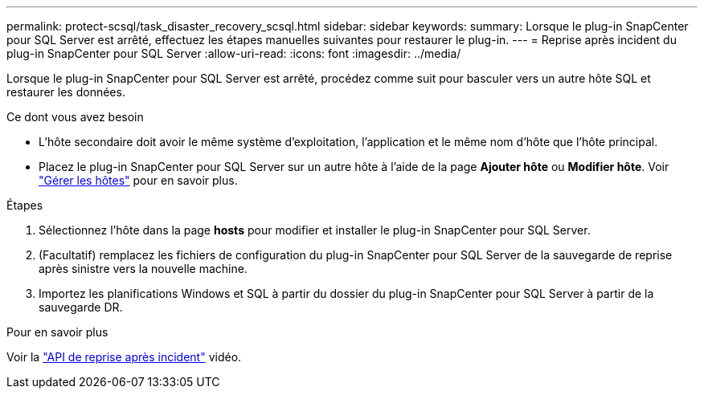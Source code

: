 ---
permalink: protect-scsql/task_disaster_recovery_scsql.html 
sidebar: sidebar 
keywords:  
summary: Lorsque le plug-in SnapCenter pour SQL Server est arrêté, effectuez les étapes manuelles suivantes pour restaurer le plug-in. 
---
= Reprise après incident du plug-in SnapCenter pour SQL Server
:allow-uri-read: 
:icons: font
:imagesdir: ../media/


[role="lead"]
Lorsque le plug-in SnapCenter pour SQL Server est arrêté, procédez comme suit pour basculer vers un autre hôte SQL et restaurer les données.

.Ce dont vous avez besoin
* L'hôte secondaire doit avoir le même système d'exploitation, l'application et le même nom d'hôte que l'hôte principal.
* Placez le plug-in SnapCenter pour SQL Server sur un autre hôte à l'aide de la page *Ajouter hôte* ou *Modifier hôte*. Voir link:https://docs.netapp.com/us-en/snapcenter/admin/concept_manage_hosts.html["Gérer les hôtes"] pour en savoir plus.


.Étapes
. Sélectionnez l'hôte dans la page *hosts* pour modifier et installer le plug-in SnapCenter pour SQL Server.
. (Facultatif) remplacez les fichiers de configuration du plug-in SnapCenter pour SQL Server de la sauvegarde de reprise après sinistre vers la nouvelle machine.
. Importez les planifications Windows et SQL à partir du dossier du plug-in SnapCenter pour SQL Server à partir de la sauvegarde DR.


.Pour en savoir plus
Voir la link:https://www.youtube.com/watch?v=_8NG-tTGy8k&list=PLdXI3bZJEw7nofM6lN44eOe4aOSoryckg["API de reprise après incident"^] vidéo.
